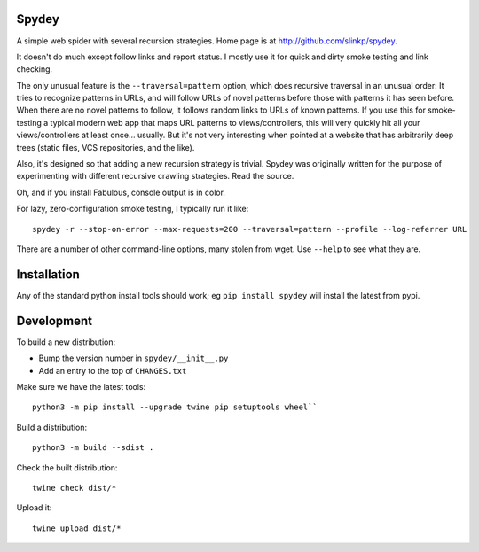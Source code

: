 Spydey
=======

A simple web spider with several recursion strategies.
Home page is at http://github.com/slinkp/spydey.

It doesn't do much except follow links and report status.  I mostly
use it for quick and dirty smoke testing and link checking.

The only unusual feature is the ``--traversal=pattern`` option, which
does recursive traversal in an unusual order: It tries to recognize
patterns in URLs, and will follow URLs of novel patterns before those
with patterns it has seen before.  When there are no novel patterns to
follow, it follows random links to URLs of known patterns. If you use
this for smoke-testing a typical modern web app that maps URL
patterns to views/controllers, this will very quickly hit all your
views/controllers at least once... usually.  But it's not very
interesting when pointed at a website that has arbitrarily deep trees
(static files, VCS repositories, and the like).

Also, it's designed so that adding a new recursion strategy is
trivial. Spydey was originally written for the purpose of
experimenting with different recursive crawling strategies. Read the
source.

Oh, and if you install Fabulous, console output is in color.

For lazy, zero-configuration smoke testing, I typically run it like::

  spydey -r --stop-on-error --max-requests=200 --traversal=pattern --profile --log-referrer URL

There are a number of other command-line options, many stolen from
wget. Use ``--help`` to see what they are.


Installation
==============

Any of the standard python install tools should work;
eg ``pip install spydey`` will install the latest from pypi.

Development
============

To build a new distribution:

- Bump the version number in ``spydey/__init__.py``
- Add an entry to the top of ``CHANGES.txt``

Make sure we have the latest tools::

  python3 -m pip install --upgrade twine pip setuptools wheel``

Build a distribution::

  python3 -m build --sdist .

Check the built distribution::

  twine check dist/*

Upload it::

  twine upload dist/*
